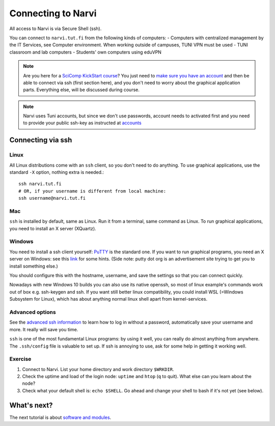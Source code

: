 
====================
Connecting to Narvi
====================


All access to Narvi is via Secure Shell (ssh).

You can connect to ``narvi.tut.fi`` from the following kinds of computers: 
- Computers with centralized management by the IT Services, see Computer environment. When working outside of campuses, TUNI VPN must be used
- TUNI classroom and lab computers
- Students' own computers using eduVPN

.. note::

   Are you here for a `SciComp KickStart course <https://scicomp.aalto.fi/training/scip/winter-kickstart/>`_?  You just need to `make
   sure you have an account <accounts.html>`_ and then be able to connect
   via ssh (first section here), and you don't need to worry about the
   graphical application parts.  Everything else, will be discussed during course.

.. note::

   Narvi uses Tuni accounts, but since we don't use passwords, account needs to
   activated first and you need to provide your public ssh-key as instructed at
   `accounts <accounts.html>`_

.. seealso::

      The `shell crash course <https://scicomp.aalto.fi/scicomp/shell>`_ is a kind of prerequisite
      to this material.


Connecting via ssh
==================

Linux
-----

All Linux distributions come with an ``ssh`` client, so you don't need to do
anything.  To use graphical applications, use the standard ``-X`` option,
nothing extra is needed.::

  ssh narvi.tut.fi
  # OR, if your username is different from local machine:
  ssh username@narvi.tut.fi

Mac
---

``ssh`` is installed by default, same as Linux.  Run it from a terminal,
same command as Linux.  To run graphical applications, you need to
install an X server (XQuartz).

Windows
-------

You need to install a ssh client yourself:  `PuTTY <https://www.chiark.greenend.org.uk/~sgtatham/putty/>`__ is
the standard one.  If you want to run graphical programs, you need an X server on
Windows: see this
`link <http://www.geo.mtu.edu/geoschem/docs/putty_install.html>`_ for
some hints.  (Side note: putty dot org is an advertisement site trying to
get you to install something else.)

You should configure this with the hostname, username, and save the
settings so that you can connect quickly.

Nowadays with new Windows 10 builds you can also use its native openssh, so most of linux example's 
commands work out of box e.g. ssh-keygen and ssh. If you want still better linux compatibility, you could install 
WSL (=Windows Subsystem for Linux), which has about anything normal linux shell apart from kernel-services.

Advanced options
----------------

See the  `advanced ssh information <https://scicomp.aalto.fi/scicomp/ssh>`_ to learn how
to log in without a password, automatically save your username 
and more. It really will save you time.

``ssh`` is one of the most fundamental Linux programs: by using it
well, you can really do almost anything from anywhere.  The
``.ssh/config`` file is valuable to set up.  If ssh is annoying to
use, ask for some help in getting it working well.  



Exercise
--------

1. Connect to Narvi.  List your home directory and work directory
   ``$WRKDIR``.

2. Check the uptime and load of the login node: ``uptime`` and
   ``htop`` (``q`` to quit).  What else can you learn about the node?

3. Check what your default shell is: ``echo $SHELL``.  Go ahead and
   change your shell to bash if it's not yet (see below).


What's next?
============

The next tutorial is about `software and modules <https://scicomp.aalto.fi/modules>`__.
